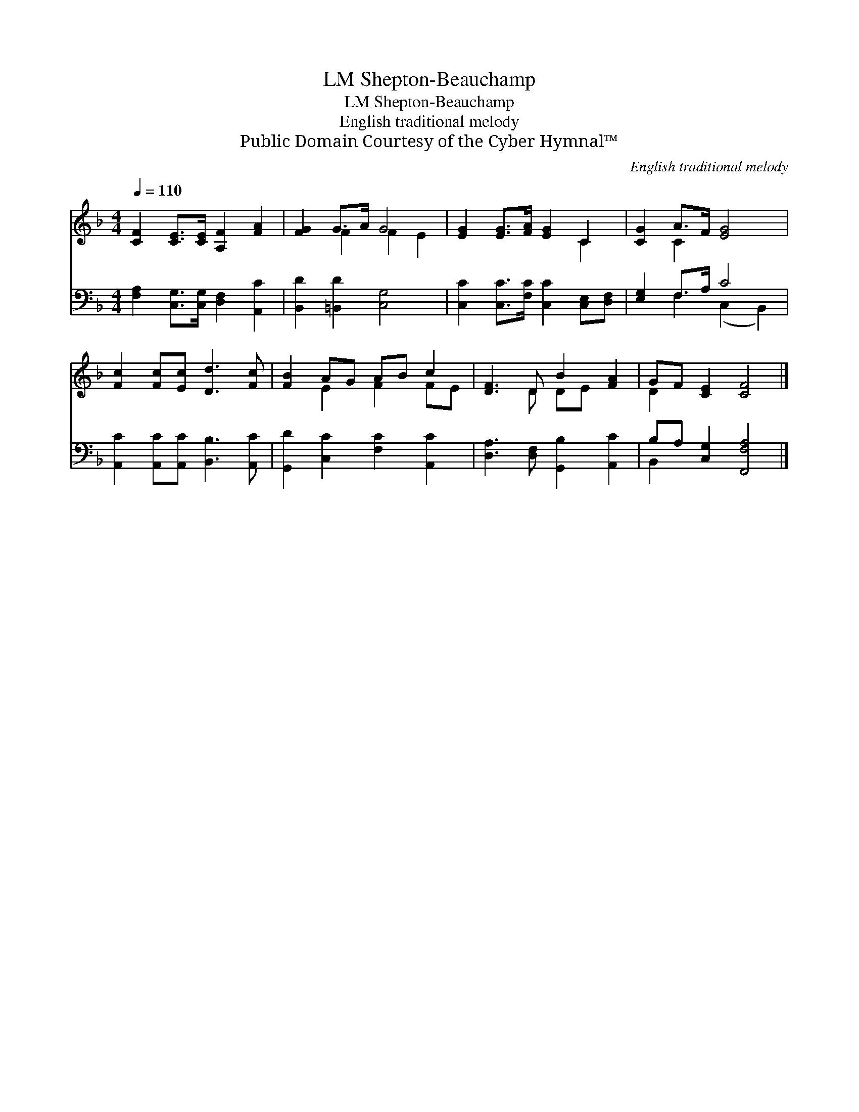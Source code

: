 X:1
T:Shepton-Beauchamp, LM
T:Shepton-Beauchamp, LM
T:English traditional melody
T:Public Domain Courtesy of the Cyber Hymnal™
C:English traditional melody
Z:Public Domain
Z:Courtesy of the Cyber Hymnal™
%%score ( 1 2 ) ( 3 4 )
L:1/8
Q:1/4=110
M:4/4
K:F
V:1 treble 
V:2 treble 
V:3 bass 
V:4 bass 
V:1
 [CF]2 [CE]>[CE] [A,F]2 [FA]2 | [FG]2 G>A G4 | [EG]2 [EG]>[FA] [EG]2 C2 | [CG]2 A>F [EG]4 | %4
 [Fc]2 [Fc][Ec] [Dd]3 [Fc] | [FB]2 AG AB c2 | [DF]3 D B2 [FA]2 | GF [CE]2 [CF]4 |] %8
V:2
 x8 | x2 F2 F2 E2 | x6 C2 | x2 C2 x4 | x8 | x2 E2 F2 FE | x3 D DE x2 | D2 x6 |] %8
V:3
 [F,A,]2 [C,G,]>[C,G,] [D,F,]2 [A,,C]2 | [B,,D]2 [=B,,D]2 [C,G,]4 | %2
 [C,C]2 [C,C]>[F,C] [C,C]2 [C,E,][D,F,] | [E,G,]2 F,>A, C4 | [A,,C]2 [A,,C][A,,C] [B,,B,]3 [A,,C] | %5
 [G,,D]2 [C,C]2 [F,C]2 [A,,C]2 | [D,A,]3 [D,F,] [G,,B,]2 [A,,C]2 | B,A, [C,G,]2 [F,,F,A,]4 |] %8
V:4
 x8 | x8 | x8 | x2 F,2 (C,2 B,,2) | x8 | x8 | x8 | B,,2 x6 |] %8


